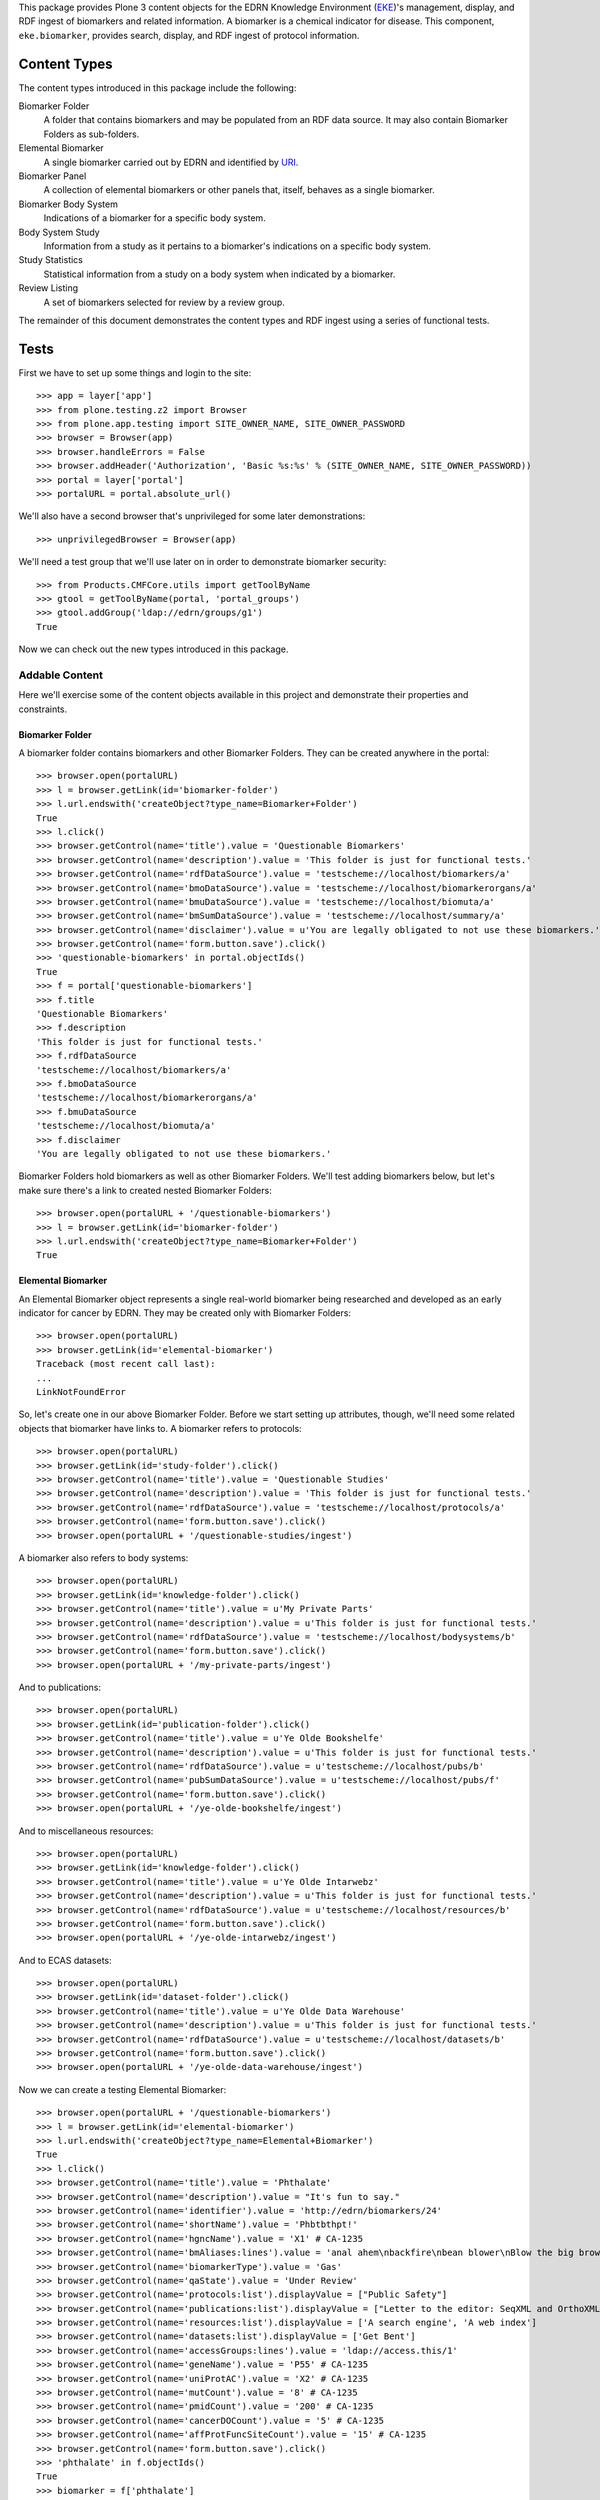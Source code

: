 This package provides Plone 3 content objects for the EDRN Knowledge
Environment (EKE_)'s management, display, and RDF ingest of biomarkers and
related information.  A biomarker is a chemical indicator for disease.  This
component, ``eke.biomarker``, provides search, display, and RDF ingest of
protocol information.


Content Types
=============

The content types introduced in this package include the following:

Biomarker Folder
    A folder that contains biomarkers and may be populated from an RDF data
    source.  It may also contain Biomarker Folders as sub-folders.
Elemental Biomarker
    A single biomarker carried out by EDRN and identified by URI_.
Biomarker Panel
    A collection of elemental biomarkers or other panels that, itself, behaves
    as a single biomarker.
Biomarker Body System
    Indications of a biomarker for a specific body system.
Body System Study
    Information from a study as it pertains to a biomarker's indications on a
    specific body system.
Study Statistics
    Statistical information from a study on a body system when indicated by a
    biomarker.
Review Listing
    A set of biomarkers selected for review by a review group.

The remainder of this document demonstrates the content types and RDF ingest
using a series of functional tests.


Tests
=====

First we have to set up some things and login to the site::

    >>> app = layer['app']
    >>> from plone.testing.z2 import Browser
    >>> from plone.app.testing import SITE_OWNER_NAME, SITE_OWNER_PASSWORD
    >>> browser = Browser(app)
    >>> browser.handleErrors = False
    >>> browser.addHeader('Authorization', 'Basic %s:%s' % (SITE_OWNER_NAME, SITE_OWNER_PASSWORD))
    >>> portal = layer['portal']    
    >>> portalURL = portal.absolute_url()

We'll also have a second browser that's unprivileged for some later
demonstrations::

    >>> unprivilegedBrowser = Browser(app)

We'll need a test group that we'll use later on in order to demonstrate
biomarker security::

    >>> from Products.CMFCore.utils import getToolByName
    >>> gtool = getToolByName(portal, 'portal_groups')
    >>> gtool.addGroup('ldap://edrn/groups/g1')
    True

Now we can check out the new types introduced in this package.


Addable Content
---------------

Here we'll exercise some of the content objects available in this project and
demonstrate their properties and constraints.


Biomarker Folder
~~~~~~~~~~~~~~~~

A biomarker folder contains biomarkers and other Biomarker Folders.  They can
be created anywhere in the portal::

    >>> browser.open(portalURL)
    >>> l = browser.getLink(id='biomarker-folder')
    >>> l.url.endswith('createObject?type_name=Biomarker+Folder')
    True
    >>> l.click()
    >>> browser.getControl(name='title').value = 'Questionable Biomarkers'
    >>> browser.getControl(name='description').value = 'This folder is just for functional tests.'
    >>> browser.getControl(name='rdfDataSource').value = 'testscheme://localhost/biomarkers/a'
    >>> browser.getControl(name='bmoDataSource').value = 'testscheme://localhost/biomarkerorgans/a'
    >>> browser.getControl(name='bmuDataSource').value = 'testscheme://localhost/biomuta/a'
    >>> browser.getControl(name='bmSumDataSource').value = 'testscheme://localhost/summary/a'
    >>> browser.getControl(name='disclaimer').value = u'You are legally obligated to not use these biomarkers.'
    >>> browser.getControl(name='form.button.save').click()
    >>> 'questionable-biomarkers' in portal.objectIds()
    True
    >>> f = portal['questionable-biomarkers']
    >>> f.title
    'Questionable Biomarkers'
    >>> f.description
    'This folder is just for functional tests.'
    >>> f.rdfDataSource
    'testscheme://localhost/biomarkers/a'
    >>> f.bmoDataSource
    'testscheme://localhost/biomarkerorgans/a'
    >>> f.bmuDataSource
    'testscheme://localhost/biomuta/a'
    >>> f.disclaimer
    'You are legally obligated to not use these biomarkers.'

Biomarker Folders hold biomarkers as well as other Biomarker Folders.  We'll
test adding biomarkers below, but let's make sure there's a link to created
nested Biomarker Folders::

    >>> browser.open(portalURL + '/questionable-biomarkers')
    >>> l = browser.getLink(id='biomarker-folder')
    >>> l.url.endswith('createObject?type_name=Biomarker+Folder')
    True


Elemental Biomarker
~~~~~~~~~~~~~~~~~~~

An Elemental Biomarker object represents a single real-world biomarker being
researched and developed as an early indicator for cancer by EDRN.  They may
be created only with Biomarker Folders::

    >>> browser.open(portalURL)
    >>> browser.getLink(id='elemental-biomarker')
    Traceback (most recent call last):
    ...
    LinkNotFoundError

So, let's create one in our above Biomarker Folder.  Before we start setting up
attributes, though, we'll need some related objects that biomarker have links
to.  A biomarker refers to protocols::

    >>> browser.open(portalURL)
    >>> browser.getLink(id='study-folder').click()
    >>> browser.getControl(name='title').value = 'Questionable Studies'
    >>> browser.getControl(name='description').value = 'This folder is just for functional tests.'
    >>> browser.getControl(name='rdfDataSource').value = 'testscheme://localhost/protocols/a'
    >>> browser.getControl(name='form.button.save').click()
    >>> browser.open(portalURL + '/questionable-studies/ingest')

A biomarker also refers to body systems::

    >>> browser.open(portalURL)
    >>> browser.getLink(id='knowledge-folder').click()
    >>> browser.getControl(name='title').value = u'My Private Parts'
    >>> browser.getControl(name='description').value = u'This folder is just for functional tests.'
    >>> browser.getControl(name='rdfDataSource').value = 'testscheme://localhost/bodysystems/b'
    >>> browser.getControl(name='form.button.save').click()
    >>> browser.open(portalURL + '/my-private-parts/ingest')

And to publications::

    >>> browser.open(portalURL)
    >>> browser.getLink(id='publication-folder').click()
    >>> browser.getControl(name='title').value = u'Ye Olde Bookshelfe'
    >>> browser.getControl(name='description').value = u'This folder is just for functional tests.'
    >>> browser.getControl(name='rdfDataSource').value = u'testscheme://localhost/pubs/b'
    >>> browser.getControl(name='pubSumDataSource').value = u'testscheme://localhost/pubs/f'
    >>> browser.getControl(name='form.button.save').click()
    >>> browser.open(portalURL + '/ye-olde-bookshelfe/ingest')

And to miscellaneous resources::

    >>> browser.open(portalURL)
    >>> browser.getLink(id='knowledge-folder').click()
    >>> browser.getControl(name='title').value = u'Ye Olde Intarwebz'
    >>> browser.getControl(name='description').value = u'This folder is just for functional tests.'
    >>> browser.getControl(name='rdfDataSource').value = u'testscheme://localhost/resources/b'
    >>> browser.getControl(name='form.button.save').click()
    >>> browser.open(portalURL + '/ye-olde-intarwebz/ingest')

And to ECAS datasets::

    >>> browser.open(portalURL)
    >>> browser.getLink(id='dataset-folder').click()
    >>> browser.getControl(name='title').value = u'Ye Olde Data Warehouse'
    >>> browser.getControl(name='description').value = u'This folder is just for functional tests.'
    >>> browser.getControl(name='rdfDataSource').value = u'testscheme://localhost/datasets/b'
    >>> browser.getControl(name='form.button.save').click()
    >>> browser.open(portalURL + '/ye-olde-data-warehouse/ingest')

Now we can create a testing Elemental Biomarker::

    >>> browser.open(portalURL + '/questionable-biomarkers')
    >>> l = browser.getLink(id='elemental-biomarker')
    >>> l.url.endswith('createObject?type_name=Elemental+Biomarker')
    True
    >>> l.click()
    >>> browser.getControl(name='title').value = 'Phthalate'
    >>> browser.getControl(name='description').value = "It's fun to say."
    >>> browser.getControl(name='identifier').value = 'http://edrn/biomarkers/24'
    >>> browser.getControl(name='shortName').value = 'Phbtbthpt!'
    >>> browser.getControl(name='hgncName').value = 'X1' # CA-1235
    >>> browser.getControl(name='bmAliases:lines').value = 'anal ahem\nbackfire\nbean blower\nBlow the big brown horn'
    >>> browser.getControl(name='biomarkerType').value = 'Gas'
    >>> browser.getControl(name='qaState').value = 'Under Review'
    >>> browser.getControl(name='protocols:list').displayValue = ["Public Safety"]
    >>> browser.getControl(name='publications:list').displayValue = ["Letter to the editor: SeqXML and OrthoXML: standards for sequence and orthology information."]
    >>> browser.getControl(name='resources:list').displayValue = ['A search engine', 'A web index']
    >>> browser.getControl(name='datasets:list').displayValue = ['Get Bent']
    >>> browser.getControl(name='accessGroups:lines').value = 'ldap://access.this/1'
    >>> browser.getControl(name='geneName').value = 'P55' # CA-1235
    >>> browser.getControl(name='uniProtAC').value = 'X2' # CA-1235
    >>> browser.getControl(name='mutCount').value = '8' # CA-1235
    >>> browser.getControl(name='pmidCount').value = '200' # CA-1235
    >>> browser.getControl(name='cancerDOCount').value = '5' # CA-1235
    >>> browser.getControl(name='affProtFuncSiteCount').value = '15' # CA-1235
    >>> browser.getControl(name='form.button.save').click()
    >>> 'phthalate' in f.objectIds()
    True
    >>> biomarker = f['phthalate']
    >>> biomarker.title
    u'Phthalate'
    >>> biomarker.description
    "It's fun to say."
    >>> biomarker.identifier
    'http://edrn/biomarkers/24'
    >>> biomarker.shortName
    'Phbtbthpt!'
    >>> biomarker.hgncName
    'X1'
    >>> biomarker.bmAliases
    ('anal ahem', 'backfire', 'bean blower', 'Blow the big brown horn')
    >>> biomarker.biomarkerType
    'Gas'
    >>> biomarker.qaState
    'Under Review'
    >>> biomarker.protocols[0].title
    'Public Safety'
    >>> biomarker.publications[0].title
    'Letter to the editor: SeqXML and OrthoXML: standards for sequence and orthology information.'
    >>> resources = [i.title for i in biomarker.resources]
    >>> resources.sort()
    >>> resources
    ['A search engine', 'A web index']
    >>> biomarker.datasets[0].title
    'Get Bent'
    >>> biomarker.accessGroups
    ('ldap://access.this/1',)
    >>> biomarker.geneName
    'P55'
    >>> biomarker.uniProtAC
    'X2'
    >>> biomarker.mutCount
    '8'
    >>> biomarker.pmidCount
    '200'
    >>> biomarker.cancerDOCount
    '5'
    >>> biomarker.affProtFuncSiteCount
    '15'

Heather Kincaid reported (not via the issue tracker, unfortunately) that the
URLs to datasets should go into ECAS.  Do they?  Let's look::

    >>> browser.contents
    '...href="urn:edrn:top-secret-data"...Get Bent...'

Yes.


Biomarker Body System
~~~~~~~~~~~~~~~~~~~~~

An Elemental Biomarker may itself contain additional objects the further
describe the biomarker's affects on body systems; these are called Biomarker
Body Systems.  They may be added only to Elemental Biomarkers, vis::

    >>> browser.open(portalURL)
    >>> browser.getLink(id='biomarker-body-system')
    Traceback (most recent call last):
    ...
    LinkNotFoundError
    >>> browser.open(portalURL + '/questionable-biomarkers/phthalate')
    >>> l = browser.getLink(id='biomarker-body-system')
    >>> l.url.endswith('createObject?type_name=Biomarker+Body+System')
    True
    >>> l.click()
    >>> browser.getControl(name='title').value = 'Anus'
    >>> browser.getControl(name='description').value = 'Flatus-based biomarkers provide several indicators for the anus.'
    >>> browser.getControl(name='performanceComment').value = 'The biomarker failed to perform as expected.'
    >>> browser.getControl(name='identifier').value = 'http://edrn/biomarkers/24/3'
    >>> browser.getControl(name='bodySystem:list').displayValue = ['Anus']
    >>> browser.getControl(name='protocols:list').displayValue = ['Public Safety']
    >>> browser.getControl(name='publications:list').displayValue = ['Early detection biomarkers for ovarian cancer.']
    >>> browser.getControl(name='resources:list').displayValue = ['A web index']
    >>> browser.getControl(name='cliaCertification:boolean').value = True
    >>> browser.getControl(name='fdaCertification:boolean').value = True
    >>> browser.getControl(name='phase').value = '2'
    >>> browser.getControl(name='qaState').value = 'High'
    >>> browser.getControl(name='form.button.save').click()
    >>> 'anus' in biomarker.objectIds()
    True
    >>> biomarkerOrgan = biomarker['anus']
    >>> biomarkerOrgan.title
    u'Anus'
    >>> biomarkerOrgan.description
    'Flatus-based biomarkers provide several indicators for the anus.'
    >>> biomarkerOrgan.performanceComment
    'The biomarker failed to perform as expected.'
    >>> biomarkerOrgan.identifier
    'http://edrn/biomarkers/24/3'
    >>> biomarkerOrgan.bodySystem.title
    'Anus'
    >>> biomarkerOrgan.protocols[0].title
    'Public Safety'
    >>> biomarkerOrgan.publications[0].title
    'Early detection biomarkers for ovarian cancer.'
    >>> biomarkerOrgan.resources[0].title
    'A web index'
    >>> biomarkerOrgan.cliaCertification
    True
    >>> biomarkerOrgan.fdaCertification
    True
    >>> biomarkerOrgan.phase
    '2'
    >>> biomarkerOrgan.qaState
    'High'


Body System Study
~~~~~~~~~~~~~~~~~
    
Biomarker Body Systems further contain objects that identify what studies and
protocols analyzed the indications of the biomarker with regard to the body
system.  These are represented by Body System Study objects, which can be made
solely within Biomarker Body Systems::

    >>> browser.open(portalURL)
    >>> browser.getLink(id='body-system-study')
    Traceback (most recent call last):
    ...
    LinkNotFoundError
    >>> browser.open(portalURL + '/questionable-biomarkers/phthalate')
    >>> browser.getLink(id='body-system-study')
    Traceback (most recent call last):
    ...
    LinkNotFoundError
    >>> browser.open(portalURL + '/questionable-biomarkers/phthalate/anus')
    >>> l = browser.getLink(id='body-system-study')
    >>> l.url.endswith('createObject?type_name=Body+System+Study')
    True
    >>> l.click()
    >>> browser.getControl(name='title').value = 'Mr Goatse: A Closer Look at the Anus'
    >>> browser.getControl(name='decisionRule').value = 'A sample decision rule'
    >>> browser.getControl(name='identifier').value = 'http://edrn/biomarkers/24/3/6'
    >>> browser.getControl(name='protocol:list').displayValue = ['Public Safety']
    >>> browser.getControl(name='protocols:list').displayValue = ['Public Safety']
    >>> browser.getControl(name='publications:list').displayValue = ['Letter to the editor: SeqXML and OrthoXML: standards for sequence and orthology information.']
    >>> browser.getControl(name='resources:list').displayValue = ['A web index']
    >>> browser.getControl(name='form.button.save').click()
    >>> bodySystemStudy = biomarkerOrgan['mr-goatse-a-closer-look-at-the-anus']
    >>> bodySystemStudy.title
    u'Mr Goatse: A Closer Look at the Anus'
    >>> bodySystemStudy.decisionRule
    'A sample decision rule'
    >>> bodySystemStudy.identifier
    'http://edrn/biomarkers/24/3/6'
    >>> bodySystemStudy.protocol.title
    'Public Safety'
    >>> bodySystemStudy.protocols[0].title
    'Public Safety'
    >>> bodySystemStudy.publications[0].title
    'Letter to the editor: SeqXML and OrthoXML: standards for sequence and orthology information.'
    >>> bodySystemStudy.resources[0].title
    'A web index'


Study Statistics
~~~~~~~~~~~~~~~~

Biomarker Body Systems as well contain objects: Study Statistics.  These
represent statistical analyses performed within the protocol or study and
relevant to the indication for the biomarker on the body system.  They may be
created within Body System Study objects only::

    >>> browser.open(portalURL)
    >>> browser.getLink(id='study-statistics')
    Traceback (most recent call last):
    ...
    LinkNotFoundError
    >>> browser.open(portalURL + '/questionable-biomarkers/phthalate')
    >>> browser.getLink(id='study-statistics')
    Traceback (most recent call last):
    ...
    LinkNotFoundError
    >>> browser.open(portalURL + '/questionable-biomarkers/phthalate/anus')
    >>> browser.getLink(id='study-statistics')
    Traceback (most recent call last):
    ...
    LinkNotFoundError
    >>> browser.open(portalURL + '/questionable-biomarkers/phthalate/anus/mr-goatse-a-closer-look-at-the-anus')
    >>> l = browser.getLink(id='study-statistics')
    >>> l.url.endswith('createObject?type_name=Study+Statistics')
    True
    >>> l.click()
    >>> browser.getControl(name='title').value = 'Statistic 1'
    >>> browser.getControl(name='identifier').value = 'http://edrn/biomarkers/24/3/6/statistic-1'
    >>> browser.getControl(name='sensitivity').value = '0.9'
    >>> browser.getControl(name='specificity').value = '0.3'
    >>> browser.getControl(name='npv').value = '0.6'
    >>> browser.getControl(name='ppv').value = '0.4'
    >>> browser.getControl(name='prevalence').value = '0.5'
    >>> browser.getControl(name='details').value = 'The anus was quite sensitive to the biomarker.'
    >>> browser.getControl(name='specificAssayType').value = 'Sample specific assay type details.'
    >>> browser.getControl(name='form.button.save').click()
    >>> studyStatistic = bodySystemStudy['statistic-1']
    >>> studyStatistic.title
    'Statistic 1'
    >>> studyStatistic.identifier
    'http://edrn/biomarkers/24/3/6/statistic-1'
    >>> studyStatistic.sensitivity >= 0.9
    True
    >>> studyStatistic.specificity <= 0.3
    True
    >>> studyStatistic.npv <= 0.6
    True
    >>> studyStatistic.ppv >= 0.4
    True
    >>> studyStatistic.prevalence
    0.5
    >>> studyStatistic.details
    'The anus was quite sensitive to the biomarker.'
    >>> studyStatistic.specificAssayType
    'Sample specific assay type details.'


Biomarker Panel
~~~~~~~~~~~~~~~

A Biomarker Panel is a composite biomarker.  It has some of the properties of
a single biomarker while delegating other properties to its member markers.
As with Elemental Biomarkers, Biomarker Panels may be created solely within
Biomarker Folders::

    >>> browser.open(portalURL)
    >>> browser.getLink(id='biomarker-panel')
    Traceback (most recent call last):
    ...
    LinkNotFoundError
    >>> browser.open(portalURL + '/questionable-biomarkers')
    >>> l = browser.getLink(id='biomarker-panel')
    >>> l.url.endswith('createObject?type_name=Biomarker+Panel')
    True
    >>> l.click()
    >>> browser.getControl(name='title').value = 'Various Secretions'
    >>> browser.getControl(name='description').value = 'A number of biomarkers collected during a certain activity.'
    >>> browser.getControl(name='identifier').value = 'urn:edrn:various-secretions'
    >>> browser.getControl(name='shortName').value = 'VS'
    >>> browser.getControl(name='qaState').value = 'Hoopy'
    >>> browser.getControl(name='bmAliases:lines').value = 'Various S\nV Secretions'
    >>> browser.getControl(name='members:list').displayValue = ['Phthalate']
    >>> browser.getControl(name='form.button.save').click()
    >>> panel = f['various-secretions']
    >>> panel.title
    u'Various Secretions'
    >>> panel.description
    'A number of biomarkers collected during a certain activity.'
    >>> panel.identifier
    'urn:edrn:various-secretions'
    >>> panel.shortName
    'VS'
    >>> panel.bmAliases
    ('Various S', 'V Secretions')
    >>> panel.qaState
    'Hoopy'
    >>> panel.members[0].title
    u'Phthalate'

Biomarker Panels should behave just like Elemental Biomarkers in that they may
contain nested Biomarker Body Systems (which contain Body System Study
objects, which contain Study Statistics). Adding those objects to our panel::

    >>> browser.getLink(id='biomarker-body-system').click()
    >>> browser.getControl(name='title').value = 'Rectum'
    >>> browser.getControl(name='description').value = 'Flatus-based biomarkers provide several indicators for the rectum.'
    >>> browser.getControl(name='identifier').value = 'urn:edrn:various-secretions:rectum'
    >>> browser.getControl(name='bodySystem:list').displayValue = ['Rectum']
    >>> browser.getControl(name='protocols:list').displayValue = ['Public Safety']
    >>> browser.getControl(name='publications:list').displayValue = ['Early detection biomarkers for ovarian cancer.']
    >>> browser.getControl(name='resources:list').displayValue = ['A search engine']
    >>> browser.getControl(name='phase').value = '5'
    >>> browser.getControl(name='qaState').value = 'Low'
    >>> browser.getControl(name='form.button.save').click()
    >>> browser.getLink(id='body-system-study').click()
    >>> browser.getControl(name='title').value = 'Mr Anus: A Closer Look at the Rectum'
    >>> browser.getControl(name='identifier').value = 'urn:edrn:various-secretions:rectum:anus'
    >>> browser.getControl(name='protocol:list').displayValue = ['Public Safety']
    >>> browser.getControl(name='protocols:list').displayValue = ['Public Safety']
    >>> browser.getControl(name='publications:list').displayValue = ['Letter to the editor: SeqXML and OrthoXML: standards for sequence and orthology information.']
    >>> browser.getControl(name='resources:list').displayValue = ['A web index']
    >>> browser.getControl(name='form.button.save').click()
    >>> browser.getLink(id='study-statistics').click()
    >>> browser.getControl(name='title').value = 'Anal 1'
    >>> browser.getControl(name='identifier').value = 'urn:edrn:various-secretions:rectum:anus:anal-1'
    >>> browser.getControl(name='sensitivity').value = '0.1'
    >>> browser.getControl(name='specificity').value = '0.2'
    >>> browser.getControl(name='npv').value = '0.3'
    >>> browser.getControl(name='ppv').value = '0.4'
    >>> browser.getControl(name='prevalence').value = '0.5'
    >>> browser.getControl(name='details').value = 'The rectum was quite sensitive.'
    >>> browser.getControl(name='form.button.save').click()

Why demonstrate adding all that?  Well, to ensure it works for one, but also
to make sure views of the panel work when we test the templates.


Templates
---------

In this section, we'll do some quick functional-esque tests of the page
templates providing views of a couple objects.


HGNC Names
~~~~~~~~~~

CA-1235 introduces HGNC_ names to biomarkers::

    >>> browser.open(portalURL + '/questionable-biomarkers/phthalate')
    >>> browser.contents
    '...HGNC Name:...X1...'

Works!  Related to this is CA-1247, which wants links from biomarkers to
BioMuta_.  These links have been automatically ingested and displayed as a new table based on a newer requirement from Sean Kelly. Are those links there? Hopefully not anymore, lets check it out::

    >>> 'a href="https://hive.biochemistry.gwu.edu/tools/biomuta/biomuta.php?gene=X1"' in browser.contents
    True

Wootly.


Members of Panels
~~~~~~~~~~~~~~~~~

Issue http://oodt.jpl.nasa.gov/jira/browse/CA-430 claims the members of
biomarker panels don't appear.  Well, we'll soon see about that!  Here's our
panel from earlier::

    >>> browser.open(portalURL + '/questionable-biomarkers/various-secretions')
    >>> browser.contents
    '...Various Secretions...Panel Details...Phthalate...'

See?  No problem.

While we're on panels, issue https://oodt.jpl.nasa.gov/jira/browse/CA-1322 says
that the "Resources" tab of a biomarker panel is being labled as "Organ", not
"Resources".  That can't be correct, right?

    >>> browser.contents
    '...tabbertab...Organs...tabbertab...Studies...tabbertab...Publications...tabbertab...Resources...No associated...'

Not a problem!


Body Systems vs Organs
~~~~~~~~~~~~~~~~~~~~~~

Issue http://oodt.jpl.nasa.gov/jira/browse/CA-411 stipulated that the newer
term, "body systems", was in fact not correct and we needed to use the older
term, "organs".  Oy vey.

OK, viewing our elemental biomarker again::

    >>> browser.open(portalURL + '/questionable-biomarkers/phthalate')
    >>> 'Body Systems' in browser.contents
    False
    >>> browser.contents
    '...<h2 class="approved">...Organs...</h2>...'

And the panel::

    >>> browser.open(portalURL + '/questionable-biomarkers/various-secretions')
    >>> 'Body Systems' in browser.contents
    False
    >>> browser.contents
    '...<h2 class="approved">...Organs...</h2>...'


Biomarker Folder View
~~~~~~~~~~~~~~~~~~~~~

Previously, we used a simple alphabetical view.  No more.  Now we have a nifty
faceted view::

    >>> browser.open(portalURL + '/questionable-biomarkers')
    >>> browser.contents
    '...faceted-results...'

Also, there are other views providing what Dan calls "biomarker analytics"::

    >>> browser.contents
    '...PIs by Biomarker...'

Neat, huh?


RDF Ingestion
-------------

Biomarker folders have a method that can be invoked via traversal that causes
them to ingest content from a pre-defined RDF data source.  That source is the
EDRN Biomarker Database (BMDB_).  The BMDB enables curators to enter, update,
search for, and retrieve biomarkers.

Of course, the portal can do all that too, but for some reason our boss wanted
a separate application, causing another developer to essentially duplicate all
the work that goes into the portal (and with dubious PHP-based products no
less), ignoring all of the automatically-generated forms, validation, and
security that the portal provides for free.

Clearly, this is a *government project*.

So, let's create a new biomarker folder and have it ingest some RDF::

    >>> browser.open(portalURL)
    >>> browser.getLink(id='biomarker-folder').click()
    >>> browser.getControl(name='title').value = 'Tacky Biomarkers'
    >>> browser.getControl(name='rdfDataSource').value = 'testscheme://localhost/biomarkers/a'
    >>> browser.getControl(name='bmoDataSource').value = 'testscheme://localhost/biomarkerorgans/a'
    >>> browser.getControl(name='bmuDataSource').value = 'testscheme://localhost/biomuta/a'
    >>> browser.getControl(name='bmSumDataSource').value = 'testscheme://localhost/summary/a'
    >>> browser.getControl(name='form.button.save').click()
    >>> browser.open(portalURL + '/tacky-biomarkers/content_status_modify?workflow_action=publish')
    >>> f = portal['tacky-biomarkers']

Note that Biomarker Folders require two RDF data sources unlike the
``eke.knowledge`` folder and its subclasses.  For some reason, the BMDB
exports its knowledge this way.

Ingesting::

    >>> browser.open(portalURL + '/tacky-biomarkers/ingest')
    >>> browser.contents
    '...The following items have been created...Apogee 1...'
    >>> 'APG1' in f.objectIds()
    True
    >>> 'panel-1' in f.objectIds()
    True
    >>> a1 = f['APG1']
    >>> a1.title
    u'Apogee 1'
    >>> a1.hgncName
    'APG1'
    >>> a1.description
    'A sticky bio-marker.'
    >>> a1.shortName
    'A1'
    >>> 'Approach' in a1.bmAliases, 'Advent' in a1.bmAliases, 'Bigo' in a1.bmAliases
    (True, True, True)
    >>> a1.biomarkerType
    'Colloidal'
    >>> a1.identifier
    'http://edrn/bmdb/a1'
    >>> a1.publications[0].title
    'Letter to the editor: SeqXML and OrthoXML: standards for sequence and orthology information.'
    >>> a1.resources[0].title
    'A web index'
    >>> a1.geneName
    'APG1'
    >>> a1.uniProtAC
    'P18847'
    >>> a1.mutCount
    '12'
    >>> a1.pmidCount
    '8'
    >>> a1.cancerDOCount
    '11'
    >>> a1.affProtFuncSiteCount
    '0'


Noticed that the Apogee 1 got its HGNC_ name (APG1) as its object ID. The panel
doesn't have an HGNC name, so it took its object ID from the title (CA-1235).

I'm seeing non-deterministic behavior from the Plone Catalog, which results in
no protocols appearing, but just *sometimes*.  Ugh.  So::

    >>> 0 <= len(a1.protocols) <= 2
    True

Thanks a lot, ZCatalog.  Continuing::

    >>> a1.datasets[0].title
    'Get Bent'
    >>> a1.qaState
    'Accepted'
    >>> o1 = a1['rectum']
    >>> o1.title
    u'Rectum'
    >>> o1.description
    'Action on the rectum is amazing.'
    >>> o1.performanceComment
    'The biomarker failed to perform as expected.'
    >>> o1.bodySystem.title
    'Rectum'
    >>> o1.cliaCertification
    True
    >>> o1.fdaCertification
    False
    >>> o1.phase
    '1'
    >>> o1.qaState
    'Accepted'
    >>> o1.identifier
    'http://edrn/bmdb/a1/o1'
    >>> o1.publications[0].title
    'Early detection biomarkers for ovarian cancer.'
    >>> s1 = o1['ps-public-safety']
    >>> s1.protocol.title
    'Public Safety'
    >>> s1.decisionRule
    'A sample decision rule'
    >>> s1.phase
    '1'
    >>> for i in s1.objectIds():
    ...     stats = s1[i]
    ...     stats.sensitivity in (1.0, 6.0)
    ...     True
    ...     stats.specificity in (2.0, 7.0)
    ...     True
    ...     stats.npv in (4.0, 9.0)
    ...     True
    ...     stats.ppv in (5.0, 10.0)
    ...     True
    ...     stats.prevalence in (3.0, 8.0)
    ...     True
    ...     stats.details in ('The first one', 'The second two')
    ...     True
    ...     stats.specificAssayType == 'Sample specific assay type details'
    True
    True
    True
    True
    True
    True
    True
    True
    True
    True
    True
    True
    True
    True
    True
    True
    True
    True
    True
    True
    True
    True
    True
    True
    True
    True
    >>> panel = f['panel-1']
    >>> panel.title
    u'Panel 1'
    >>> panel.shortName
    'P1'
    >>> panel.identifier
    'http://edrn/bmdb/p1'
    >>> panel.description
    'A very sticky panel.'
    >>> panel.members[0].title
    u'Apogee 1'

Re-ingesting shouldn't duplicate any biomarkers::

    >>> len(f.objectIds())
    2
    >>> browser.open(portalURL + '/tacky-biomarkers/ingest')
    >>> len(f.objectIds())
    2

Ingesting biomarkers should also update their indicated organs which are
displayed on the folder::

    >>> browser.open(portalURL + '/tacky-biomarkers/@@view')
    >>> browser.contents
    '...Apogee 1...Rectum...Panel 1...'


Protocol Associations
~~~~~~~~~~~~~~~~~~~~~

http://oodt.jpl.nasa.gov/jira/browse/CA-425 noted that protocols should link
to biomarkers (as well as to datasets).  Protocol information in the protocol
RDF doesn't explicitly give such associations, however the RDF from biomarkers
does.

Does such ingest link a protocol to a biomarker?  Let's find out::

    >>> browser.open(portalURL + '/questionable-studies/ps-public-safety')
    >>> browser.contents
    '...Public Safety...Biomarkers...Apogee 1...'

Meanwhile, CA-620 complains that lock icons are showing up on Biomarkers, when
we've changed the behavior of Biomarkers (thanks to CA-650) so that lock icons
don't appear at all anymore.  The upshot of all this is that everyone can view
the basic details of biomarkers, so the lock icons appearing on a protocol
page, even for incorrectly secured biomarkers, is now moot.  There should be
no lock icons at all.  Are there?  First, let's make one of the biomarkers
private::

    >>> browser.open(portalURL + '/tacky-biomarkers/APG1')
    >>> browser.contents
    '...State:...Published...'

Sadly, under plone.app.testing, we get a non-snazzy workflow, so although I'd
like it to be private, it's not::

    >>> browser.open(portalURL + '/tacky-biomarkers/APG1/content_status_modify?workflow_action=retract')
    >>> browser.contents
    '...State:...Public draft...'

Close enough for government work.

Now let's check the protocol, which previously was using publication state to
toss a lock icon onto things::

    >>> browser.open(portalURL + '/questionable-studies/ps-public-safety')
    >>> 'Unreleased biomarker' in browser.contents
    False
    >>> 'lock_icon' in browser.contents
    False

Looks like we're all clear.  Let's put Apogee 1 back to where it belongs
(non-snazzy workflow notwithstanding)::

    >>> browser.open(portalURL + '/tacky-biomarkers/APG1')
    >>> browser.contents
    '...State:...Public draft...'
    >>> browser.open(portalURL + '/tacky-biomarkers/APG1/content_status_modify?workflow_action=publish')
    >>> browser.contents
    '...State:...Published...'


Security
~~~~~~~~

Biomarkers contain sensitive information that we can't have the general public
go and read about until they've been officially released.  The RDF contains
information that tells if a biomarker is public or private, and if it's
private, what groups are allowed to access it.

To demonstrate this functionality, let's revisit Apogee 1 and note its
publication state::

    >>> browser.open(portalURL + '/tacky-biomarkers/APG1')
    >>> browser.contents
    '...State:...Published...'

Furthermore, the nested objects should likewise be published (or else CA-342
isn't fixed)::

    >>> apogee1 = f['APG1']
    >>> wfTool = getToolByName(portal, 'portal_workflow')
    >>> rectum = apogee1['rectum']
    >>> wfTool.getInfoFor(rectum, 'review_state')
    'published'
    >>> publicSafety = rectum['ps-public-safety']
    >>> wfTool.getInfoFor(publicSafety, 'review_state')
    'published'
    >>> for i in publicSafety.objectIds():
    ...     stat = publicSafety[i]
    ...     wfTool.getInfoFor(stat, 'review_state')
    'published'
    'published'
    
Great.  CA-650 says though that private biomarkers should still be published,
but *some* of their details shouldn't be visible.  Let's reload from an RDF
source that defines a biomarker that's currently under review::

    >>> browser.open(portalURL + '/tacky-biomarkers/edit')
    >>> browser.getControl(name='rdfDataSource').value = 'testscheme://localhost/biomarkers/b'
    >>> browser.getControl(name='bmoDataSource').value = 'testscheme://localhost/biomarkerorgans/b'
    >>> browser.getControl(name='bmuDataSource').value = 'testscheme://localhost/biomuta/b'
    >>> browser.getControl(name='form.button.save').click()
    >>> browser.getLink('Ingest').click()

OK, is it published?

    >>> browser.open(portalURL + '/tacky-biomarkers/BB')
    >>> browser.contents
    '...State:...Published...'

So far so good.  This marker's accessor list should contain the URI of the
group that is allowed to see it::

    >>> b1 = f['BB']
    >>> b1.accessGroups
    ('ldap://edrn/groups/g1',)

The Sharing tab on the marker should also show that the "g1" group is allowed
full access to the biomarker::

    >>> browser.open(portalURL + '/tacky-biomarkers/BB/@@sharing')
    >>> browser.contents
    '...Name...ldap://edrn/groups/g1...'

We're currently logged in with rather superior privileges, so we should be
able to view information beyond the basics::

    >>> browser.open(portalURL + '/tacky-biomarkers/BB')
    >>> browser.contents
    '...Basics...Ooze...Organs...Anus...Publications...Letter to the...'
    >>> 'This biomarker is currently being annotated or is under review' not in browser.contents
    True

Note also that the notice about the lock icon is gone from the folder view
too::

    >>> browser.open(portalURL + '/tacky-biomarkers')
    >>> 'This icon indicates content for which you must be logged in or do not have permission to view' not in browser.contents
    True

And a quick check of certifications (we saw CLIA above with /biomarkerorgans/a,
so let's see if we get FDA with /biomarkerorgans/b)::

    >>> b1['anus'].cliaCertification
    False
    >>> b1['anus'].fdaCertification
    True

Woot!  We're ready for the next section!


Empty <hasBiomarkerStudyDatas/> Element
~~~~~~~~~~~~~~~~~~~~~~~~~~~~~~~~~~~~~~~

The BMDB apparently sometimes produces in its RDF export a biomarker-organ
description that includes an empty <hasBiomarkerStudyDatas/>.  Let's make sure
that empty element doesn't cause ingest problems.  The data source at
``testscheme://localhost/biomarkerorgans/b`` happens to include just such an
empty element.  Ingesting::

    >>> browser.open(portalURL + '/tacky-biomarkers/edit')
    >>> browser.getControl(name='rdfDataSource').value = 'testscheme://localhost/biomarkers/b'
    >>> browser.getControl(name='bmoDataSource').value = 'testscheme://localhost/biomarkerorgans/b'
    >>> browser.getControl(name='bmuDataSource').value = 'testscheme://localhost/biomuta/b'
    >>> browser.getControl(name='form.button.save').click()
    >>> browser.getLink('Ingest').click()
    >>> browser.contents
    '...The following items have been created...Bile 1...'

See? No error! That's it.


RDF Data Sources
~~~~~~~~~~~~~~~~

The URL to an RDF data source is nominally displayed on a knowledge folder::

    >>> browser.open(portalURL + '/tacky-biomarkers/@@view')
    >>> browser.contents
    '...RDF Data Source...testscheme://localhost/biomarkers/b...Biomarker-Organs Data Source...testscheme://localhost/biomarkerorgans/b...'

That shows up because we're logged in as an administrator.  Mere mortals
shouldn't see that::

    >>> unprivilegedBrowser.open(portalURL + '/tacky-biomarkers/@@view')
    >>> 'RDF Data Source' not in unprivilegedBrowser.contents
    True
    >>> 'Biomarker-Organs Data Source' not in unprivilegedBrowser.contents
    True


Searching
---------

Searching biomarkers naturally uses its title and descriptive text, but we
also want to search by body systems.  Let's see if that works.

    >>> catalog = getToolByName(portal, 'portal_catalog')
    >>> results = catalog.unrestrictedSearchResults(SearchableText='Anus Biomarker')
    >>> [i.Title for i in results if i.portal_type == 'Elemental Biomarker']
    ['Bile 1', 'Phthalate']

Works for me.  However, issue http://oodt.jpl.nasa.gov/jira/browse/CA-511 says
we need to search on alternative biomarker names as well.  Does that work?
Let's find out::

    >>> results = catalog.unrestrictedSearchResults(SearchableText='Ooze')
    >>> [i.Title for i in results if i.portal_type == 'Elemental Biomarker']
    ['Bile 1']

Fantastic.


Bad Protocols
-------------

CA-1163 tells that if a protocol can't be found for a biomarker, it raises an
exception and aborts the whole ingest.  Instead, it should just leave the
protocol blank and continue onto the next marker.  Let's see if we have such
an error::

    >>> browser.open(portalURL + '/tacky-biomarkers/edit')
    >>> browser.getControl(name='rdfDataSource').value = 'testscheme://localhost/biomarkers/bad-study'
    >>> browser.getControl(name='bmoDataSource').value = 'testscheme://localhost/biomarkerorgans/bad-study'
    >>> browser.getControl(name='bmuDataSource').value = 'testscheme://localhost/biomuta/bad-study'
    >>> browser.getControl(name='form.button.save').click()
    >>> browser.getLink('Ingest').click()
    >>> browser.contents
    '...The following items have been created...Bad Study...'

No error!


Private Biomarkers
------------------

CA-1182 wants us to have private biomarkers.  These are biomarkers (and their
child objects) that get a private workflow state, so that only users in the
Sharing tab for the marker who have "read" permission can read it.  In the RDF
they have a "QAState" of "Private".

From the section above, we have a biomarker that should be public::

    >>> browser.open(portalURL + '/tacky-biomarkers/bad-study')
    >>> browser.contents
    '...State:...Published...'

And even an unprivileged user can view it:

    >>> unprivilegedBrowser.open(portalURL + '/tacky-biomarkers/bad-study')
    >>> unprivilegedBrowser.contents
    '...Bad Study...BS...'

Now let's ingest a private one::

    >>> browser.open(portalURL + '/tacky-biomarkers/edit')
    >>> browser.getControl(name='rdfDataSource').value = 'testscheme://localhost/biomarkers/private'
    >>> browser.getControl(name='bmoDataSource').value = 'testscheme://localhost/biomarkerorgans/private'
    >>> browser.getControl(name='bmuDataSource').value = 'testscheme://localhost/biomuta/private'
    >>> browser.getControl(name='form.button.save').click()
    >>> browser.getLink('Ingest').click()

Our super user can view it, but note the publication state::

    >>> browser.open(portalURL + '/tacky-biomarkers/secret-1')
    >>> browser.contents
    '...State:...state-private...'
    
And our unprivileged user gets redirected to a log in page::

    >>> unprivilegedBrowser.open(portalURL + '/tacky-biomarkers/secret-1')
    >>> unprivilegedBrowser.contents
    '...Login Name...Password...'

Yay!


Openness
--------

CA-1156 wants us to show more attributes of biomarkers, even those that
haven't yet been "accepted".  To support this, there's another new "QAState"
called "Curated" which comes after "Under Review" but before "Accepted".
Let's revisit our "Phthalate" biomarker and change its QA state::

    >>> unprivilegedBrowser.open(portalURL + '/questionable-biomarkers/phthalate')
    >>> unprivilegedBrowser.contents
    '...QA State...Under Review...Organs...under review...Studies...under review...Publications...under review...Resources...under review...Biomuta...under review...'

As you can see, a biomarker under view doesn't reveal very much at all.  Now,
let's change the QA state of Phthalate to "Curated"::

    >>> browser.open(portalURL + '/questionable-biomarkers/phthalate/edit')
    >>> browser.getControl(name='qaState').value = 'Curated'
    >>> browser.getControl(name='form.button.save').click()

Revisiting, we see that some additional organ information is available
(description and performance comment), but none of the supporting data or
statistical information is present::

    >>> unprivilegedBrowser.open(portalURL + '/questionable-biomarkers/phthalate')
    >>> unprivilegedBrowser.contents
    '...QA State...Curated...'
    >>> unprivilegedBrowser.contents
    '...The following organs...Anus...Flatus-based biomarkers...The biomarker failed to perform as expected...'
    >>> 'Supporting Study Data' in unprivilegedBrowser.contents
    False
    >>> 'Mr Goatse: A Closer Look at the Anus' in unprivilegedBrowser.contents
    False
    >>> 'Biomarker Characteristics Summary' in unprivilegedBrowser.contents
    False
    >>> 'Sensitivity' in unprivilegedBrowser.contents
    False
    >>> 'Decision Rule' in unprivilegedBrowser.contents
    False
    >>> 'Additional Study-Specific Protocols' in unprivilegedBrowser.contents
    False
    >>> 'Study-Specific Publications' in unprivilegedBrowser.contents
    False
    >>> 'Study-Specific Resources' in unprivilegedBrowser.contents
    False
    >>> 'Organ-Specific Protocols' in unprivilegedBrowser.contents
    False
    >>> 'Organ-Specific Publications' in unprivilegedBrowser.contents
    False
    >>> 'Organ-Specific Resources' in unprivilegedBrowser.contents
    False

No information from the Studies tab should show up::

    >>> unprivilegedBrowser.contents
    '...QA State...Curated...Organs...Studies...under review...'

But publications are fine::

    >>> unprivilegedBrowser.contents
    '...QA State...Curated...Organs...Studies...Publications...Letter to the...'

And resources are OK::

    >>> unprivilegedBrowser.contents
    '...QA State...Curated...Organs...Studies...Publications...Resources...A search engine...A web index...'

And Biomuta is OK too::

    >>> unprivilegedBrowser.contents
    '...QA State...Curated...Organs...Studies...Publications...Resources...A search engine...A web index...Biomuta...'

And that's it.


.. References:
.. _EKE: http://cancer.jpl.nasa.gov/documents/applications/knowledge-environment
.. _RDF: http://w3.org/RDF/
.. _URI: http://w3.org/Addressing/
.. _BMDB: http://edrn.jpl.nasa.gov/bmdb
.. _HGNC: http://www.genenames.org/
.. _BioMuta: http://hive.biochemistry.gwu.edu/tools/biomuta/index.php

